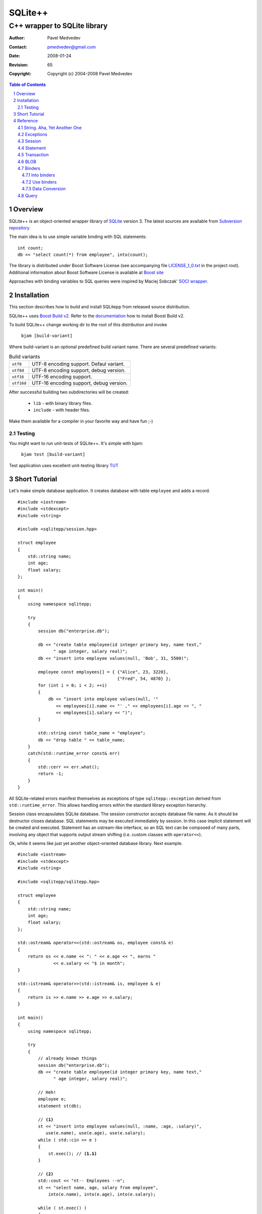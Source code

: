 ~~~~~~~~~~~~~~~~~~~~~~~~~~~~~~
SQLite++
~~~~~~~~~~~~~~~~~~~~~~~~~~~~~~
------------------------------
C++ wrapper to SQLite library
------------------------------

:Author: Pavel Medvedev
:Contact: pmedvedev@gmail.com
:date: $Date: 2008-01-24 20:10:59 +0800 (Thu, 24 Jan 2008) $
:revision: $Rev: 65 $
:copyright: Copyright (c) 2004-2008 Pavel Medvedev

.. contents:: Table of Contents
.. section-numbering::


Overview
========

SQLite++ is an object-oriented wrapper library of SQLite_ version 3. 
The latest sources are available from `Subversion repository`_

The main idea is to use simple variable binding with SQL statements::

    int count;
    db << "select count(*) from employee", into(count);


The library is distributed under Boost Software License (see accompanying 
file LICENSE_1_0.txt_ in the project root). Additional information about 
Boost Software License is available at `Boost site`_

Approaches with binding variables to SQL queries were inspired by 
Maciej Sobczak' `SOCI wrapper`_.

.. _SQLite:                  http://sqlite.org
.. _`SOCI wrapper`:          http://www.msobczak.com/prog/soci/
.. _LICENSE_1_0.txt:         ../LICENSE_1_0.txt
.. _`Boost site`:            http://boost.org/more/license_info.html
.. _`Subversion repository`: https://svn.berlios.de/svnroot/repos/sqlitepp/trunk


Installation
============

This section describes how to build and install SQLitepp from released 
source distribution.

SQLite++ uses `Boost Build v2`_. Refer to the documentation_ how to install 
Boost Build v2.

To build SQLite++ change working dir to the root of this distribution 
and invoke

    ``bjam [build-variant]``

Where build-variant is an optional predefined build variant name.
There are several predefined variants:

.. table:: Build variants

    +-------------+-----------------------------------------+
    |  ``utf8``   | UTF-8 encoding support. Defaul variant. |
    +-------------+-----------------------------------------+
    |  ``utf8d``  | UTF-8 encoding support, debug version.  |
    +-------------+-----------------------------------------+
    |  ``utf16``  | UTF-16 encoding support.                |
    +-------------+-----------------------------------------+
    |  ``utf16d`` | UTF-16 encoding support, debug version. |
    +-------------+-----------------------------------------+

After successful building two subdirectories will be created:

  - ``lib``      - with binary library files. 
  - ``include``  -  with header files.

Make them available for a compiler in your favorite way and have fun ;-)

Testing
-------

You might want to run unit-tests of SQLite++. It's simple with bjam:

    ``bjam test [build-variant]``

Test application uses excellent unit-testing library TUT_

.. _`Boost Build v2`: http://sourceforge.net/project/showfiles.php?group_id=7586&package_id=72941
.. _documentation: http://boost.org/tools/build/v2/index.html
.. _TUT: http://tut-framework.sourceforge.net/

Short Tutorial
==============

Let's make simple database application. It creates database with table
``employee`` and adds a record.

::

    #include <iostream>
    #include <stdexcept>
    #include <string>

    #include <sqlitepp/session.hpp>

    struct employee
    {
        std::string name;
        int age;
        float salary;
    };

    int main()
    {
        using namespace sqlitepp;

        try
        {
            session db("enterprise.db");

            db << "create table employee(id integer primary key, name text,"
                  " age integer, salary real)";
            db << "insert into employee values(null, 'Bob', 31, 5500)";

            employee const employees[] = { {"Alice", 23, 3220}, 
                                           {"Fred", 54, 4870} };
            for (int i = 0; i < 2; ++i)
            {
                db << "insert into employee values(null, '" 
                   << employees[i].name << "' ," << employees[i].age << ", "
                   << employees[i].salary << ")";
            }

            std::string const table_name = "employee";
            db << "drop table " << table_name;
        }
        catch(std::runtime_error const& err)
        {
            std::cerr << err.what();
            return -1;
        }
    }

All SQLite-related errors manifest themselves as exceptions of type
``sqlitepp::exception`` derived from ``std::runtime_error``. This allows 
handling errors within the standard library exception hierarchy.

Session class encapsulates SQLite database. The session constructor accepts
database file name. As it should be destructor closes database. SQL statements
may be executed immediately by session. In this case implicit statement will
be created and executed. Statement has an ostream-like interface, so an SQL
text can be composed of many parts, involving any object that supports output
stream shifting (i.e. custom classes with ``operator<<``).

Ok, while it seems like just yet another object-oriented database library.
Next example.

.. parsed-literal::

    #include <iostream>
    #include <stdexcept>
    #include <string>

    #include <sqlitepp/sqlitepp.hpp>

    struct employee
    {
        std::string name;
        int age;
        float salary;
    };

    std::ostream& operator<<(std::ostream& os, employee const& e)
    {
        return os << e.name << ": " << e.age << ", earns " 
                  << e.salary << "$ in month";
    }

    std::istream& operator>>(std::istream& is, employee & e)
    {
        return is >> e.name >> e.age >> e.salary;
    }

    int main()
    {
        using namespace sqlitepp;

        try
        {
            // already known things
            session db("enterprise.db");
            db << "create table employee(id integer primary key, name text,"
                  " age integer, salary real)";

            // Heh!
            employee e;
            statement st(db);

            // **(1)**
            st << "insert into employee values(null, :name, :age, :salary)",
               use(e.name), use(e.age), use(e.salary);
            while ( std::cin >> e )
            {
                st.exec(); // **(1.1)**
            }

            // **(2)**
            std::cout << "\n\t-- Employees --\n";
            st << "select name, age, salary from employee", 
                into(e.name), into(e.age), into(e.salary);
            
            while ( st.exec() )
            {
                std::cout << e << std::endl;
            }
        }
        catch(std::runtime_error const& err)
        {
            std::cerr << err.what();
            return -1;
        }
    }

Again usual things happen - we create session and table. Then we create
statement object ``st``. It is executing in context of database ``db``. In the
code block marked as (1) we prepare SQL query and bind variable e members to
SQL values(:name, :age, :salary) of the same name. Next, in loop we ask user
to enter employee data. In line marked (1.1) the statement is executed and
data of members``e`` are inserted into the table ``employee``.

But let's check contents of the ``employee``. The code block marked as (2)
demonstrates it. Statement ``st`` is preparing with new SQL select query. Note
the members of ``e`` are bound to SQL result columns again. Loop counts until
statement select has data.

Reference
=========

This section provides the information how to use SQLite++.

String. Aha, Yet Another One
----------------------------

Internationalization, code pages, all these things may cause a big headache.
Fortunately, SQLite stores text fields in UTF-8 or UTF-16 encoded. So,
actually SQLite++ has to support either one or another. There are 3 types
of char type:

.. table:: Character types

    +------------------+----------+
    |  ``utf8_char``   |  1 byte  |
    +------------------+----------+
    |  ``utf16_char``  |  2 byte  |
    +------------------+----------+
    |  ``utf32_char``  |  4 byte  |
    +------------------+----------+

and 3 string types::

  typedef std::basic_string<utf8_char>    utf8_string;
  typedef std::basic_string<utf16_char>   utf16_string;
  typedef std::basic_string<utf32_char>   utf32_string;

So, there is a bunch of string encoding routines.

  * For UTF-8 encoding::

        utf8_string utf8(utf16_char const* str, size_t size = npos);
        utf8_string utf8(utf16_string const& str);
        utf8_string utf8(utf32_char const* str, size_t size = npos);
        utf8_string utf8(utf32_string const& str);

  * For UTF-16 encoding::

        utf16_string utf16(utf8_char const* str, size_t size = npos);
        utf16_string utf16(utf8_string const& str);
        utf16_string utf16(utf32_char const* str, size_t size = npos);
        utf16_string utf16(utf32_string const& str);

  * For UTF-32 encoding::

        utf32_string utf32(utf8_char const* str, size_t size = npos);
        utf32_string utf32(utf8_string const& str);
        utf32_string utf32(utf16_char const* str, size_t size = npos);
        utf32_string utf32(utf16_string const& str);

To turn on UTF-16 encoding support define preprocessor symbol
``SQLITEPP_UTF16``. Otherwise UTF-8 will be used. The common way to abstract
from encoding used is to define generalized character type. In SQLite++ is a
``char_t``::

    #ifdef SQLITEPP_UTF16
        typedef utf16_char   char_t;
        typedef utf16_string string_t;
    #else
        typedef utf8_char    char_t;
        typedef utf8_string  string_t;
    #endif // SQLITEPP_UTF16 


Also generalized conversion routines are used::

    string_t utf(utf8_char const* str, size_t size = npos);
    string_t utf(utf8_string const& str);
    string_t utf(utf16_char const* str, size_t size = npos);
    string_t utf(utf16_string const& str);
    string_t utf(utf32_char const* str, size_t size = npos);
    string_t utf(utf32_string const& str);

.. Note:: ``utf8_char`` is the C++ char type, therefore it's possible don't
          use UTF-8 encoding at all. SQLite and SQLite++ make no checks and
          interpret a string as a raw byte sequence.

Exceptions
----------

All SQLite errors mapped to SQLite++ exceptions.
Base class is a ``sqlitepp::exception``::

    class exception : public std::runtime_error
    {
    public:
        // Create exception with UTF encoded message
        exception(int code, string_t const& msg);

        // SQLite library error code.
        int code() const; // throw()
    };

.. Note:: ``sqlitepp::exception::what()`` returns UTF-8 encoded SQLite error
          message (see sqlite3_errmsg_)

.. _sqlite3_errmsg: http://sqlite.org/capi3ref.html#sqlite3_errmsg

There are some custom SQLite++ exceptions:

+--------------------------------+------------------------------------------+
|                                |  This exception is thrown when the user  |
|                                |  tries to run nested transaction. This   |
|                                |  is a SQLite  limitation -  lack of      |
|                                |  nested transactions. ::                 |
|                                |                                          |
|                                |    // start a transaction                |
|  ``nested_txn_not_supported``  |    transaction txn(db);                  |
|                                |    {                                     |
|                                |      // try start another one            |
|                                |      // will throw exception             |
|                                |      // ``nested_txn_not_supported``     |
|                                |      transaction nested(db);             |
|                                |    }                                     |
+--------------------------------+------------------------------------------+
|                                |  This exception is thrown when the user  |
|                                |  tries to get statement column by name   |
|  ``no_such_column``            |  (see statement::column_index)::         |
|                                |                                          |
|                                |    // table zz(int id, name text)        |
|                                |    statement::column_index("qqq");       |
+--------------------------------+------------------------------------------+
|                                |  This exception is thrown when the user  |
|                                |  tries to excecute SQL statement in not  |
|  ``session_not_open``          |  opened session::                        |
|                                |                                          |
|                                |    session s;                            |
|                                |    s << "drop table q";                  |
+--------------------------------+------------------------------------------+
|                                |  This excpetion is thrown when the user  |
|                                |  tries to excecute multiple SQL queries  |
|  ``multi_stmt_not_supported``  |  in the one statement::                  |
|                                |                                          |
|                                |    statement st(se, "select * from t1;"  |
|                                |                     " select * from t2"; |
+--------------------------------+------------------------------------------+


Session
-------

Session is a SQLite database abstraction::

    // Database session. Noncopyable.
    class session
    {
    public:
        // Create a session.
        session();

        // Create and open session.
        explicit session(string_t const& file_name);
        
        // Close session on destroy.
        ~session();

        // Open database session. Previous one will be closed.
        void open(string_t const& file_name);

        // Close database session.
        void close();

        // Is session opened?
        bool is_open() const; // throw()

        // Is there an active transaction?
        // Currently SQLite 3 doesn't support nested transactions.
        // So we can test, is there any transaction in session.
        // If we have the transaction, we get it or null otherwise.
        transaction* active_txn() const; // throw()

        // Last insert row ID
        long long last_insert_rowid() const;
        
        // The number of rows that were changed (or inserted or deleted)
        // by the most recent SQL statement
        size_t last_changes() const;
    
        // The number of rows that were changed (or inserted or deleted)
        // since the database was opened
        size_t total_changes() const;
        
        // Execute SQL query immediately.
        // It might be useful for resultless statements like INSERT, UPDATE etc.
        // T is any output-stream-shiftable type.
        template<typename T>
        once_query operator<<(T const& t);
        
        // Swap session instances
        friend void swap(session& lhs, session& rhs);
    };

Statement
---------

Database statement::

    // Database statement, noncopyable
    class statement
    {
    public:
        // Create an empty statement. s is a owner session.
        explicit statement(session& s);
        
        // Create statement with SQL query text.
        statement(session& s, string_t const& sql);
    
        // Finalize statement on destroy.
        ~statement();
    
        // Execute statement. Return is true if result exists.
        bool exec();
    
        // Prepare statement before execution.
        void prepare();
    
        // Finalize statement.
        void finalize();
    
        // Is statement prepared.
        bool is_prepared() const; // throw() 
    
        // Reset statement. Return to prepared state. Optionally rebind values
        void reset(bool rebind = false);
    
        // Start statement preparing by collection query data.
        // T is any output-stream-shiftable type.
        template<typename T>
        prepare_query operator<<(T const& t);
    
        // Statement query.
        query const& q() const; // throw()

        // Statement query reference.
        query& q(); // throw()
    
        // Number of columns in result set of prepared statement.
        int column_count() const;

        // Column name in result set.
        string_t column_name(int column) const;

        // Column index in result set.
        int column_index(string_t const& name) const;

        // Colmn type of result set in prepared statement.
        enum col_type { COL_INT = 1, COL_FLOAT = 2, COL_TEXT = 3,
                        COL_BLOB = 4, COL_NULL = 5 };

        // Column type in result set.
        col_type column_type(int column) const;
    
        // Get column value as int.
        void column_value(int column, int& value) const;
        
        // Get column value as 64-bit int.
        void column_value(int column, long long& value) const;
        
        // Get column value as double.
        void column_value(int column, double& value) const;
        
        // Get column value as string.
        void column_value(int column, string_t& value) const;
        
        // Get column value as BLOB.
        void column_value(int column, blob& value) const;
    
        // Get column value as type T.
        template<typename T>
        T get(int column) const;
    
        // Use int value in query.
        void use_value(int pos, int value);
        
        // Use 64-bit int value in query.
        void use_value(int pos, long long value);
        
        // Use double value in query.
        void use_value(int pos, double value);
        
        // Use string value in query.
        void use_value(int pos, string_t const& value);
        
        // Use BLOB value in query.
        void use_value(int pos, blob const& value);
    
        // Get use position by name in query.
        int use_pos(string_t const& name) const;
    };

Transaction
-----------

Transaction is a RAII class that starts transaction in constructor and ends
one in destructor. By default, the transaction is finished with rollback.
You should call ``transaction::commit`` to explicitly make a commit. ::

    // Transaction. Noncopyable.
    class transaction
    {
    public:
        // Begin transaction in context of the session s.
        transaction(session& s);

        // End transaction with rollback if it is not commited.
        ~transaction();

        // Commit transaction.
        void commit();
    };
    
.. note:: Currently SQLite doesn't support nested transactions.

BLOB
----

SQLite tables can contain BLOB columns. BLOB is a simple struct::

    struct blob
    {
        void const* data; // raw data pointer
        size_t size;      // data size in bytes
    };
    
SQLite++ supports conversion between template ``std::vector<T>`` and blob value.
See "Data Conversion" section below.


Binders
-------

Binders are used to bind value into the statement query. There are two types
of binders:
  
  * into binders
  * use binders
  
Into binders
~~~~~~~~~~~~

Into binders are used for binding result set values *into* variables. In the
following example selected value of column ``name`` from table ``employees``
will be stored in variable ``name``::

    session db("test.db");
    statement st(db);
    
    string_t name;
    
    st << "select name from employees where id = 3", into(name);


Into binders are different classes with following interface::

    /// Into binder interface
    class into_binder
    {
    public:
        virtual ~into_binder();

        // Bind variable to statement st in position pos.
        int bind(statement& st, int pos);

        // Update bound variable after statement execution.
        void update(statement& st);
    protected:
        // Protect from improper using
        into_binder();
        into_binder(into_binder const&);
        into_binder& operator=(into_binder const&);
    private:
        // Should implement real binding.
        virtual void do_bind(statement& st, int pos) = 0;

        // Should implement real update.
        virtual void do_update(statement& st) = 0;
    };

    typedef std::auto_ptr<into_binder> into_binder_ptr;

    // Create position into binder for variable reference t.
    template<typename T>
    into_binder_ptr into(T& t);

    // Create named into binder for variable reference t.
    template<typename T>
    inline into_binder_ptr into(T& t, string_t const& name);

Use binders
~~~~~~~~~~~

This binders *use* variables as parameters for SQL queries. Following code
uses variable id to select column ``name`` from table ``employees``::

    session db("test.db");
    statement st(db);
    
    string_t name;
    int id = 3;
    
    st << "select name from employees where id = :id", into(name), use(id);

Use binders are different classes with following interface::

    /// Use binder interface
    class use_binder
    {
    public:
        virtual ~use_binder();

        // Bind variable to statement st in position pos.
        int bind(statement& st, int pos);
    protected:
        // Protect from improper using
        use_binder();
        use_binder(use_binder const&);
        use_binder& operator=(use_binder const&);
    private:
        // Should implement real binding.
        virtual void do_bind(statement& st, int pos) = 0;
    };

    typedef std::auto_ptr<use_binder> use_binder_ptr;

    // Create position use binder for reference t.
    template<typename T>
    inline use_binder_ptr use(T& t);

    // Create named use binder for reference t.
    template<typename T>
    inline use_binder_ptr use(T& t, string_t const& name);


Data Conversion
~~~~~~~~~~~~~~~

To convert bound variable from type T into the supported SQLite column type
and vice versa a set of specialized templates is used::

    template<T>
    struct converter<T>
    {
        typedef SQLite_column_type base_type; // concrete SQLite column type


        // Convert from SQLite column type into the T.
        static T to(base_type const& b) { return b; }

        // Convert from T into the SQLite column type.
        static base_type from(T const& t) { return t; }
    };

There are all arithmetic C++ types, ``string_t`` and ``blob`` specializations exist.
The ``blob`` converter is partially specialized template for the ``std::vector<T>``
so it is possible to use ``std::vector`` in statement binders::

    db << "create table employee(id integer primary key, name text,"
                  " age integer, salary real, photo blob)";

    statement st(db);
    employee e;
    std::vector<char> image = e.photo.pixels;
    st << "insert into employee values(null, :name, :age, :salary :photo)",
                use(e.name), use(e.age), use(e.salary), use(image);
    // ...
    
    st << "select name, age, salary, photo from employee", 
                into(e.name), into(e.age), into(e.salary), into(image);


You can define convert for some custom type, if it fits to SQLite column type
(``int``, ``long long``, ``double``, ``string_t``, ``blob``). For example::

    namespace sqlitepp {
        // specialize converter for the tm struct
        template<>
        struct converter<tm>
        {
            typedef long long base_type;
            
            static long long from(tm& src)
            {
                return mktime(&src);
            }
            
            static tm to(long long src)
            {
                time_t tt = src;
                return *localtime(&tt);
            }
        };
    } // namespace sqlitepp 

It is possible to convert C++ enumeration types. You should have boost_ library installed and 
``#define SQLITEPP_ENUM_CONVERTER`` macro in your project.

.. _boost: http://boost.org


Query
-----

Query is a noncopyable collection of SQL text and variable binders::

    // Query class. Noncopyable
    class query
    {
    public:
        // Create an empty query.
        query();
        
        // Create a query with SQL text.
        explicit query(string_t const& sql);
        
    
        // Clear query on destroy.
        ~query();
    
        // Current SQL statement.
        string_t sql() const; // throw()
        
        // Set a new SQL statement.
        void sql(string_t const& text);
    
        // Clear sql text, into and use bindings.
        void clear(); // throw()
        
        // Is query empty?
        bool empty() const; // throw()
    
        // Into binders container type.
        typedef std::vector<into_binder*> into_binders;
        
        // Into binders.
        into_binders const& intos() const; // throw()
    
        // Use binders container type.
        typedef std::vector<use_binder*> use_binders;
    
        // Use binders.
        use_binders const& uses() const; // throw()
    
        // Collect SQL text.
        template<typename T>
        query& operator<<(T const& t);
    
        // Add into binder.
        query& put(into_binder_ptr i);
    
        // Add into binder.
        query& operator,(into_binder_ptr i);
        
        // Add use binder.
        query& put(use_binder_ptr i);
        
        // Add use binder.
        query& operator,(use_binder_ptr u);
    
        // Swap queries.
        friend void swap(query& lhs, query& rhs);
    };
